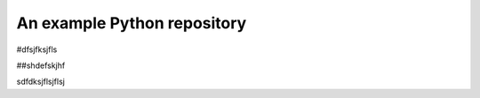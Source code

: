 An example Python repository
----------------------------

#dfsjfksjfls

##shdefskjhf

sdfdksjflsjflsj

